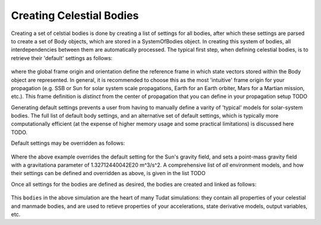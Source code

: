 =========================
Creating Celestial Bodies
=========================


Creating a set of celstial bodies is done by creating a list of settings for all bodies, after which these settings are parsed to create a set of Body objects, which are stored in a SystemOfBodies object. In creating this system of bodies, all interdependencies between them are automatically processed. The typical first step, when defining celestial bodies, is to retrieve their 'default' settings as follows:

    .. tabs::

         .. tab:: Python

          .. toggle-header:: 
             :header: Required **Show/Hide**

             .. literalinclude:: /_src_snippets/simulation/environment_setup/req_create_bodies.py
                :language: python

          .. literalinclude:: /_src_snippets/simulation/environment_setup/default_bodies.py
             :language: python

         .. tab:: C++

          .. literalinclude:: /_src_snippets/simulation/environment_setup/req_setup.cpp
             :language: cpp

where the global frame origin and orientation define the reference frame in which state vectors stored within the Body object are represented. In general, it is recommended to choose this as the most 'intuitive' frame origin for your propagation (e.g. SSB or Sun for solar system scale propagations, Earth for an Earth orbiter, Mars for a Martian mission, etc.). This frame definition is *distinct* from the center of propagation that you can define in your propagation setup TODO

Generating default settings prevents a user from having to manually define a varity of 'typical' models for solar-system bodies. The full list of default body settings, and an alternative set of default settings, which is typically more computationally efficient (at the expense of higher memory usage and some practical limitations) is discussed here TODO. 

Default settings may be overridden as follows:

    .. tabs::

         .. tab:: Python

          .. toggle-header:: 
             :header: Required **Show/Hide**

             .. literalinclude:: /_src_snippets/simulation/environment_setup/req_create_bodies.py
             .. literalinclude:: /_src_snippets/simulation/environment_setup/default_bodies.py
                :language: python

          .. literalinclude:: /_src_snippets/simulation/environment_setup/override_default.py
             :language: python

         .. tab:: C++

          .. literalinclude:: /_src_snippets/simulation/environment_setup/req_setup.cpp
             :language: cpp

Where the above example overrides the default setting for the Sun's gravity field, and sets a point-mass gravity field with a gravitationa parameter of 1.32712440042E20 m^3/s^2. A comprehensive list of *all* environment models, and how their settings can be defined and overridden as above, is given in the list TODO

Once all settings for the bodies are defined as desired, the bodies are created and linked as follows:

    .. tabs::

         .. tab:: Python

          .. toggle-header:: 
             :header: Required **Show/Hide**

             .. literalinclude:: /_src_snippets/simulation/environment_setup/req_create_bodies.py
             .. literalinclude:: /_src_snippets/simulation/environment_setup/default_bodies.py
             .. literalinclude:: /_src_snippets/simulation/environment_setup/override_default.py
                :language: python

          .. literalinclude:: /_src_snippets/simulation/environment_setup/create_system_of_bodies.py
             :language: python

         .. tab:: C++

          .. literalinclude:: /_src_snippets/simulation/environment_setup/req_setup.cpp
             :language: cpp

This ``bodies`` in the above simulation are the heart of many Tudat simulations: they contain all properties of your celestial and manmade bodies, and are used to retieve properties of your accelerations, state derivative models, output variables, etc. 


